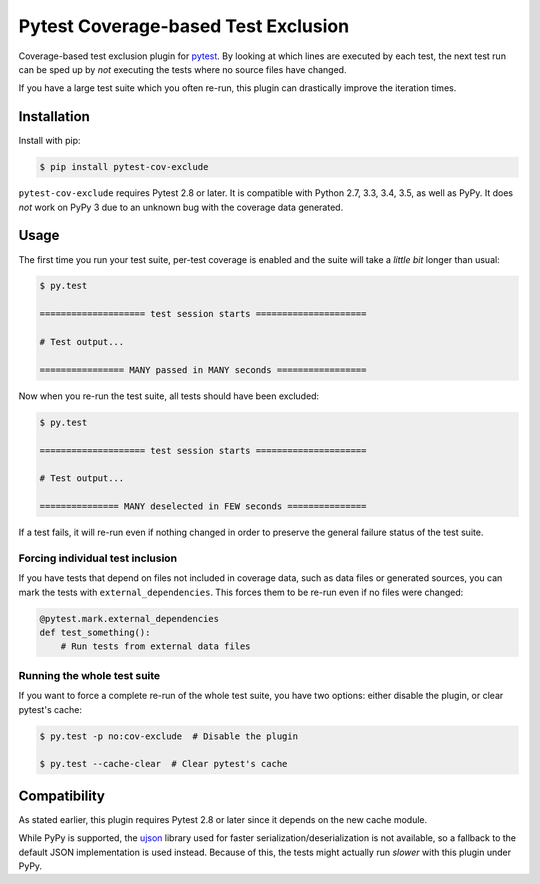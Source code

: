 ======================================
 Pytest Coverage-based Test Exclusion
======================================

.. image:: https://api.travis-ci.org/mhallin/cov-exclude-py.svg?branch=master
   :target: https://travis-ci.org/mhallin/cov-exclude-py

.. image:: https://img.shields.io/pypi/v/pytest-cov-exclude.svg
   :target: https://pypi.python.org/pypi/pytest-cov-exclude

Coverage-based test exclusion plugin for pytest_. By looking at which
lines are executed by each test, the next test run can be sped up by
*not* executing the tests where no source files have changed.

If you have a large test suite which you often re-run, this plugin can
drastically improve the iteration times.


Installation
============

Install with pip:

.. code-block:: text

   $ pip install pytest-cov-exclude

``pytest-cov-exclude`` requires Pytest 2.8 or later. It is compatible with
Python 2.7, 3.3, 3.4, 3.5, as well as PyPy. It does *not* work on PyPy
3 due to an unknown bug with the coverage data generated.


Usage
=====

The first time you run your test suite, per-test coverage is enabled
and the suite will take a *little bit* longer than usual:

.. code-block:: text

   $ py.test

   ==================== test session starts =====================

   # Test output...

   ================ MANY passed in MANY seconds =================

Now when you re-run the test suite, all tests should have been
excluded:

.. code-block:: text

   $ py.test

   ==================== test session starts =====================

   # Test output...

   =============== MANY deselected in FEW seconds ===============

If a test fails, it will re-run even if nothing changed in order to
preserve the general failure status of the test suite.


Forcing individual test inclusion
---------------------------------

If you have tests that depend on files not included in coverage data,
such as data files or generated sources, you can mark the tests with
``external_dependencies``. This forces them to be re-run even if no
files were changed:

.. code-block:: python

   @pytest.mark.external_dependencies
   def test_something():
       # Run tests from external data files


Running the whole test suite
----------------------------

If you want to force a complete re-run of the whole test suite, you
have two options: either disable the plugin, or clear pytest's cache:

.. code-block:: text

   $ py.test -p no:cov-exclude  # Disable the plugin

   $ py.test --cache-clear  # Clear pytest's cache


Compatibility
=============

As stated earlier, this plugin requires Pytest 2.8 or later since it
depends on the new cache module.

While PyPy is supported, the ujson_ library used for faster
serialization/deserialization is not available, so a fallback to the
default JSON implementation is used instead. Because of this, the
tests might actually run *slower* with this plugin under PyPy.

.. _pytest: http://pytest.org
.. _ujson: https://pypi.python.org/pypi/ujson


